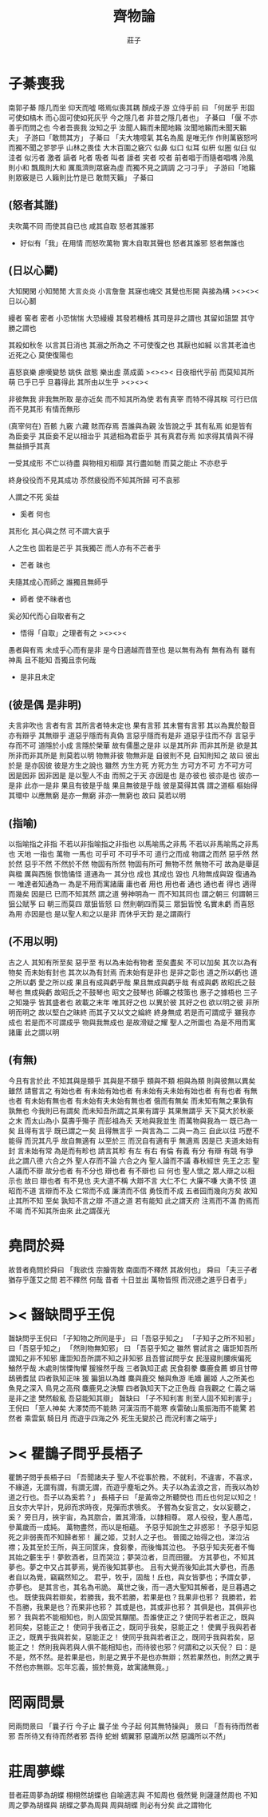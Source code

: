 #+TITLE:  齊物論
#+AUTHOR: 莊子

* 子綦喪我
  南郭子綦
  隱几而坐
  仰天而噓
  嗒焉似喪其耦
  顏成子游
  立侍乎前 曰
  「何居乎
    形固可使如槁木
    而心固可使如死灰乎
    今之隱几者
    非昔之隱几者也」
  子綦曰
  「偃 不亦善乎而問之也
    今者吾喪我 汝知之乎
    汝聞人籟而未聞地籟
    汝聞地籟而未聞天籟夫」
  子游曰「敢問其方」
  子綦曰
  「夫大塊噫氣 其名為風
    是唯无作
    作則萬竅怒呺
    而獨不聞之翏翏乎
    山林之畏佳
    大木百圍之竅穴
    似鼻 似口
    似耳 似枅
    似圈 似臼
    似洼者 似污者
    激者 謞者
    叱者 吸者
    叫者 譹者
    宎者 咬者
    前者唱于而隨者唱喁
    泠風則小和
    飄風則大和
    厲風濟則眾竅為虛
    而獨不見之調調 之刁刁乎」
  子游曰「地籟則眾竅是已 人籟則比竹是已 敢問天籟」
  子綦曰
** (怒者其誰)
   夫吹萬不同
   而使其自已也
   咸其自取 怒者其誰邪
   - 好似有「我」在用情
     而怒吹萬物
     實木自取其聲也
     怒者其誰邪
     怒者無誰也
** (日以心鬭)
   大知閑閑 小知閒閒
   大言炎炎 小言詹詹
   其寐也魂交
   其覺也形開
   與接為構 ><><>< 日以心鬭

   縵者 窖者 密者
   小恐惴惴 大恐縵縵
   其發若機栝 其司是非之謂也
   其留如詛盟 其守勝之謂也

   其殺如秋冬   以言其日消也
   其溺之所為之 不可使復之也
   其厭也如緘   以言其老洫也
   近死之心     莫使復陽也

   喜怒哀樂 慮嘆變慹
   姚佚 啟態
   樂出虛 蒸成菌 ><><><
   日夜相代乎前
   而莫知其所萌
   已乎已乎
   旦暮得此
   其所由以生乎
   ><><><

   非彼無我 非我無所取
   是亦近矣 而不知其所為使
   若有真宰 而特不得其眹
   可行已信 而不見其形
   有情而無形

   (真宰何在)
   百骸 九竅 六藏
   賅而存焉 吾誰與為親
   汝皆說之乎 其有私焉
   如是皆有
   為臣妾乎 其臣妾不足以相治乎
   其遞相為君臣乎 其有真君存焉
   如求得其情與不得 無益損乎其真

   一受其成形 不亡以待盡
   與物相刃相靡
   其行盡如馳
   而莫之能止
   不亦悲乎

   終身役役而不見其成功
   苶然疲役而不知其所歸
   可不哀邪

   人謂之不死 奚益
   - 奚者 何也
   其形化 其心與之然
   可不謂大哀乎

   人之生也
   固若是芒乎
   其我獨芒
   而人亦有不芒者乎
   - 芒者 昧也

   夫隨其成心而師之
   誰獨且無師乎
   - 師者 使不昧者也
   奚必知代而心自取者有之
   - 悟得「自取」之理者有之
     ><><><

   愚者與有焉
   未成乎心而有是非
   是今日適越而昔至也
   是以無有為有
   無有為有
   雖有神禹 且不能知
   吾獨且柰何哉
   - 是非且未定
** (彼是偶 是非明)
   夫言非吹也
   言者有言 其所言者特未定也
   果有言邪 其未嘗有言邪
   其以為異於鷇音
   亦有辯乎
   其無辯乎
   道惡乎隱而有真偽
   言惡乎隱而有是非
   道惡乎往而不存
   言惡乎存而不可
   道隱於小成
   言隱於榮華
   故有儒墨之是非
   以是其所非
   而非其所是
   欲是其所非而非其所是
   則莫若以明
   物無非彼
   物無非是
   自彼則不見
   自知則知之
   故曰 彼出於是 是亦因彼
   彼是方生之說也
   雖然
   方生方死
   方死方生
   方可方不可
   方不可方可
   因是因非
   因非因是
   是以聖人不由 而照之于天 亦因是也
   是亦彼也
   彼亦是也
   彼亦一是非
   此亦一是非
   果且有彼是乎哉
   果且無彼是乎哉
   彼是莫得其偶 謂之道樞
   樞始得其環中 以應無窮
   是亦一無窮
   非亦一無窮也
   故曰 莫若以明
** (指喻)
   以指喻指之非指 不若以非指喻指之非指也
   以馬喻馬之非馬 不若以非馬喻馬之非馬也
   天地 一指也
   萬物 一馬也
   可乎可
   不可乎不可
   道行之而成
   物謂之而然
   惡乎然 然於然
   惡乎不然 不然於不然
   物固有所然 物固有所可
   無物不然 無物不可
   故為是舉莛與楹 厲與西施
   恢恑憰怪 道通為一
   其分也 成也
   其成也 毀也
   凡物無成與毀 復通為一
   唯達者知通為一
   為是不用而寓諸庸
   庸也者 用也
   用也者 通也
   通也者 得也
   適得而幾矣
   因是已 已而不知其然 謂之道
   勞神明為一 而不知其同也 謂之朝三
   何謂朝三
   狙公賦芧
   曰 朝三而莫四
   眾狙皆怒
   曰 然則朝四而莫三
   眾狙皆悅
   名實未虧 而喜怒為用 亦因是也
   是以聖人和之以是非
   而休乎天鈞
   是之謂兩行
** (不用以明)
   古之人 其知有所至矣
   惡乎至
   有以為未始有物者 至矣盡矣 不可以加矣
   其次以為有物矣 而未始有封也
   其次以為有封焉 而未始有是非也
   是非之彰也 道之所以虧也
   道之所以虧 愛之所以成
   果且有成與虧乎哉
   果且無成與虧乎哉
   有成與虧 故昭氏之鼓琴也
   無成與虧 故昭氏之不鼓琴也
   昭文之鼓琴也
   師曠之枝策也
   惠子之據梧也
   三子之知幾乎
   皆其盛者也 故載之末年
   唯其好之也 以異於彼
   其好之也 欲以明之彼
   非所明而明之 故以堅白之昧終
   而其子又以文之綸終 終身無成
   若是而可謂成乎 雖我亦成也
   若是而不可謂成乎 物與我無成也
   是故滑疑之耀 聖人之所圖也
   為是不用而寓諸庸 此之謂以明
** (有無)
   今且有言於此
   不知其與是類乎
   其與是不類乎
   類與不類 相與為類 則與彼無以異矣
   雖然 請嘗言之
   有始也者 有未始有始也者 有未始有夫未始有始也者
   有有也者
   有無也者 有未始有無也者 有未始有夫未始有無也者
   俄而有無矣 而未知有無之果孰有孰無也
   今我則已有謂矣 而未知吾所謂之其果有謂乎 其果無謂乎
   天下莫大於秋豪之末 而太山為小
   莫壽乎殤子 而彭祖為夭
   天地與我並生 而萬物與我為一
   既已為一矣 且得有言乎
   既已謂之一矣 且得無言乎
   一與言為二 二與一為三
   自此以往 巧歷不能得 而況其凡乎
   故自無適有 以至於三 而況自有適有乎
   無適焉 因是已
   夫道未始有封 言未始有常 為是而有畛也
   請言其畛
   有左 有右
   有倫 有義
   有分 有辯
   有競 有爭
   此之謂八德
   六合之外 聖人存而不論
   六合之內 聖人論而不議
   春秋經世 先王之志 聖人議而不辯
   故分也者 有不分也
   辯也者 有不辯也
   曰 何也
   聖人懷之 眾人辯之以相示也
   故曰 辯也者 有不見也
   夫大道不稱 大辯不言 大仁不仁 大廉不嗛 大勇不忮
   道昭而不道 言辯而不及 仁常而不成 廉清而不信 勇忮而不成
   五者园而幾向方矣
   故知止其所不知 至矣
   孰知不言之辯 不道之道
   若有能知 此之謂天府
   注焉而不滿 酌焉而不竭
   而不知其所由來 此之謂葆光
* 堯問於舜
  故昔者堯問於舜曰
  「我欲伐 宗膾胥敖
    南面而不釋然
    其故何也」
  舜曰
  「夫三子者 猶存乎蓬艾之間
    若不釋然 何哉
    昔者 十日並出 萬物皆照
    而況德之進乎日者乎」
* >< 齧缺問乎王倪
  齧缺問乎王倪曰
  「子知物之所同是乎」
  曰「吾惡乎知之」
  「子知子之所不知邪」
  曰「吾惡乎知之」
  「然則物無知邪」
  曰
  「吾惡乎知之
    雖然 嘗試言之
    庸詎知吾所謂知之非不知邪
    庸詎知吾所謂不知之非知邪
    且吾嘗試問乎女
    民溼寢則腰疾偏死 鰌然乎哉
    木處則惴慄恂懼 猨猴然乎哉
    三者孰知正處
    民食芻豢 麋鹿食薦 蝍且甘帶 鴟鴉耆鼠
    四者孰知正味
    猨 猵狙以為雌
    麋與鹿交 鰌與魚游
    毛嬙 麗姬 人之所美也
    魚見之深入 鳥見之高飛 麋鹿見之決驟
    四者孰知天下之正色哉
    自我觀之
    仁義之端 是非之塗
    樊然殽亂
    吾惡能知其辯」
  齧缺曰
  「子不知利害
    則至人固不知利害乎」
  王倪曰
  「至人神矣
    大澤焚而不能熱
    河漢沍而不能寒
    疾雷破山風振海而不能驚
    若然者
    乘雲氣 騎日月
    而遊乎四海之外
    死生无變於己
    而況利害之端乎」
* >< 瞿鵲子問乎長梧子
  瞿鵲子問乎長梧子曰
  「吾聞諸夫子
    聖人不從事於務，不就利，不違害，不喜求，不緣道，无謂有謂，有謂无謂，而遊乎塵垢之外。夫子以為孟浪之言，而我以為妙道之行也。吾子以為奚若？」
  長梧子曰
  「是黃帝之所聽熒也
    而丘也何足以知之！
    且女亦大早計，見卵而求時夜，見彈而求鴞炙。
    予嘗為女妄言之，女以妄聽之，奚？
    旁日月，挾宇宙，為其脗合，置其滑涽，以隸相尊。
    眾人役役，聖人愚芚，參萬歲而一成純。
    萬物盡然，而以是相蘊。
    予惡乎知說生之非惑邪！
    予惡乎知惡死之非弱喪而不知歸者邪！
    麗之姬，艾封人之子也。
    晉國之始得之也，涕泣沾襟；及其至於王所，與王同筐床，食芻豢，而後悔其泣也。
    予惡乎知夫死者不悔其始之蘄生乎！夢飲酒者，旦而哭泣；夢哭泣者，旦而田獵。
    方其夢也，不知其夢也。夢之中又占其夢焉，覺而後知其夢也。
    且有大覺而後知此其大夢也，而愚者自以為覺，竊竊然知之。
    君乎，牧乎，固哉！丘也，與女皆夢也；予謂女夢，亦夢也。
    是其言也，其名為弔詭。
    萬世之後，而一遇大聖知其解者，是旦暮遇之也。
    既使我與若辯矣，若勝我，我不若勝，若果是也？我果非也邪？
    我勝若，若不吾勝，我果是也？而果非也邪？
    其或是也，其或非也邪？
    其俱是也，其俱非也邪？
    我與若不能相知也，則人固受其黮闇。吾誰使正之？使同乎若者正之，既與若同矣，惡能正之！
    使同乎我者正之，既同乎我矣，惡能正之！
    使異乎我與若者正之，既異乎我與若矣，惡能正之！
    使同乎我與若者正之，既同乎我與若矣，惡能正之！
    然則我與若與人俱不能相知也，而待彼也邪？何謂和之以天倪？
    曰：是不是，然不然。是若果是也，則是之異乎不是也亦無辯；然若果然也，則然之異乎不然也亦無辯。忘年忘義，振於無竟，故寓諸無竟。」
* 罔兩問景
  罔兩問景曰
  「曩子行 今子止
    曩子坐 今子起
    何其無特操與」
  景曰
  「吾有待而然者邪
    吾所待又有待而然者邪
    吾待 蛇蚹 蜩翼邪
    惡識所以然
    惡識所以不然」
* 莊周夢蝶
  昔者莊周夢為胡蝶
  栩栩然胡蝶也
  自喻適志與 不知周也
  俄然覺
  則蘧蘧然周也
  不知周之夢為胡蝶與
  胡蝶之夢為周與
  周與胡蝶 則必有分矣
  此之謂物化
